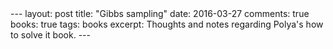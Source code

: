 #+STARTUP: showall indent
#+STARTUP: showall indent
#+STARTUP: hidestars
#+BEGIN_HTML
---
layout: post
title: "Gibbs sampling"
date: 2016-03-27
comments: true
books: true
tags: books
excerpt: Thoughts and notes regarding Polya's how to solve it book.
---
#+END_HTML
